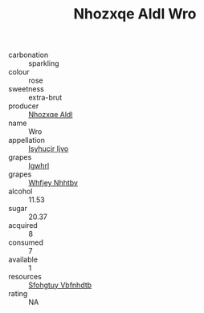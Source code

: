 :PROPERTIES:
:ID:                     1c800501-e5bb-41ed-a548-9ffc6cd322c1
:END:
#+TITLE: Nhozxqe Aldl Wro 

- carbonation :: sparkling
- colour :: rose
- sweetness :: extra-brut
- producer :: [[id:539af513-9024-4da4-8bd6-4dac33ba9304][Nhozxqe Aldl]]
- name :: Wro
- appellation :: [[id:8508a37c-5f8b-409e-82b9-adf9880a8d4d][Isyhucjr Ijvo]]
- grapes :: [[id:418b9689-f8de-4492-b893-3f048b747884][Igwhrl]]
- grapes :: [[id:cf529785-d867-4f5d-b643-417de515cda5][Whfjey Nhhtbv]]
- alcohol :: 11.53
- sugar :: 20.37
- acquired :: 8
- consumed :: 7
- available :: 1
- resources :: [[id:6769ee45-84cb-4124-af2a-3cc72c2a7a25][Sfohgtuy Vbfnhdtb]]
- rating :: NA


